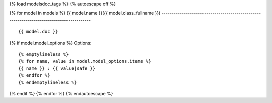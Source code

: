 {% load modelsdoc_tags %}
{% autoescape off %}

.. contents::
   :local:

{% for model in models %}
{{ model.name }}({{ model.class_fullname }})
-----------------------------------------------------------------------------------------

::

 {{ model.doc }}

.. list-table::
   :header-rows: 1

   {% emptylineless %}
   {% for label, attr in display_fields %}
   {% if forloop.first %}*{% else %} {% endif %} - {{ label }}
   {% endfor %}

   {% for field in model.fields %}
   {% for label, attr in display_fields %}
   {% if forloop.first %}*{% else %} {% endif %} - {{ field|get_attr:attr }}
   {% endfor %}
   {% endfor %}
   {% endemptylineless %}

{% if model.model_options %}
Options::

 {% emptylineless %}
 {% for name, value in model.model_options.items %}
 {{ name }} : {{ value|safe }}
 {% endfor %}
 {% endemptylineless %}
{% endif %}
{% endfor %}
{% endautoescape %}

